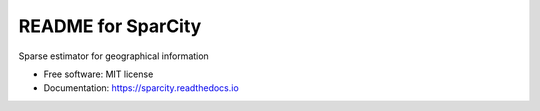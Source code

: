 ===================
README for SparCity
===================

.. image:: https://readthedocs.org/projects/sparcity/badge/?version=latest
    :target: https://sparcity.readthedocs.io/en/latest/?badge=latest
    :alt: Documentation Status


Sparse estimator for geographical information


* Free software: MIT license
* Documentation: https://sparcity.readthedocs.io
